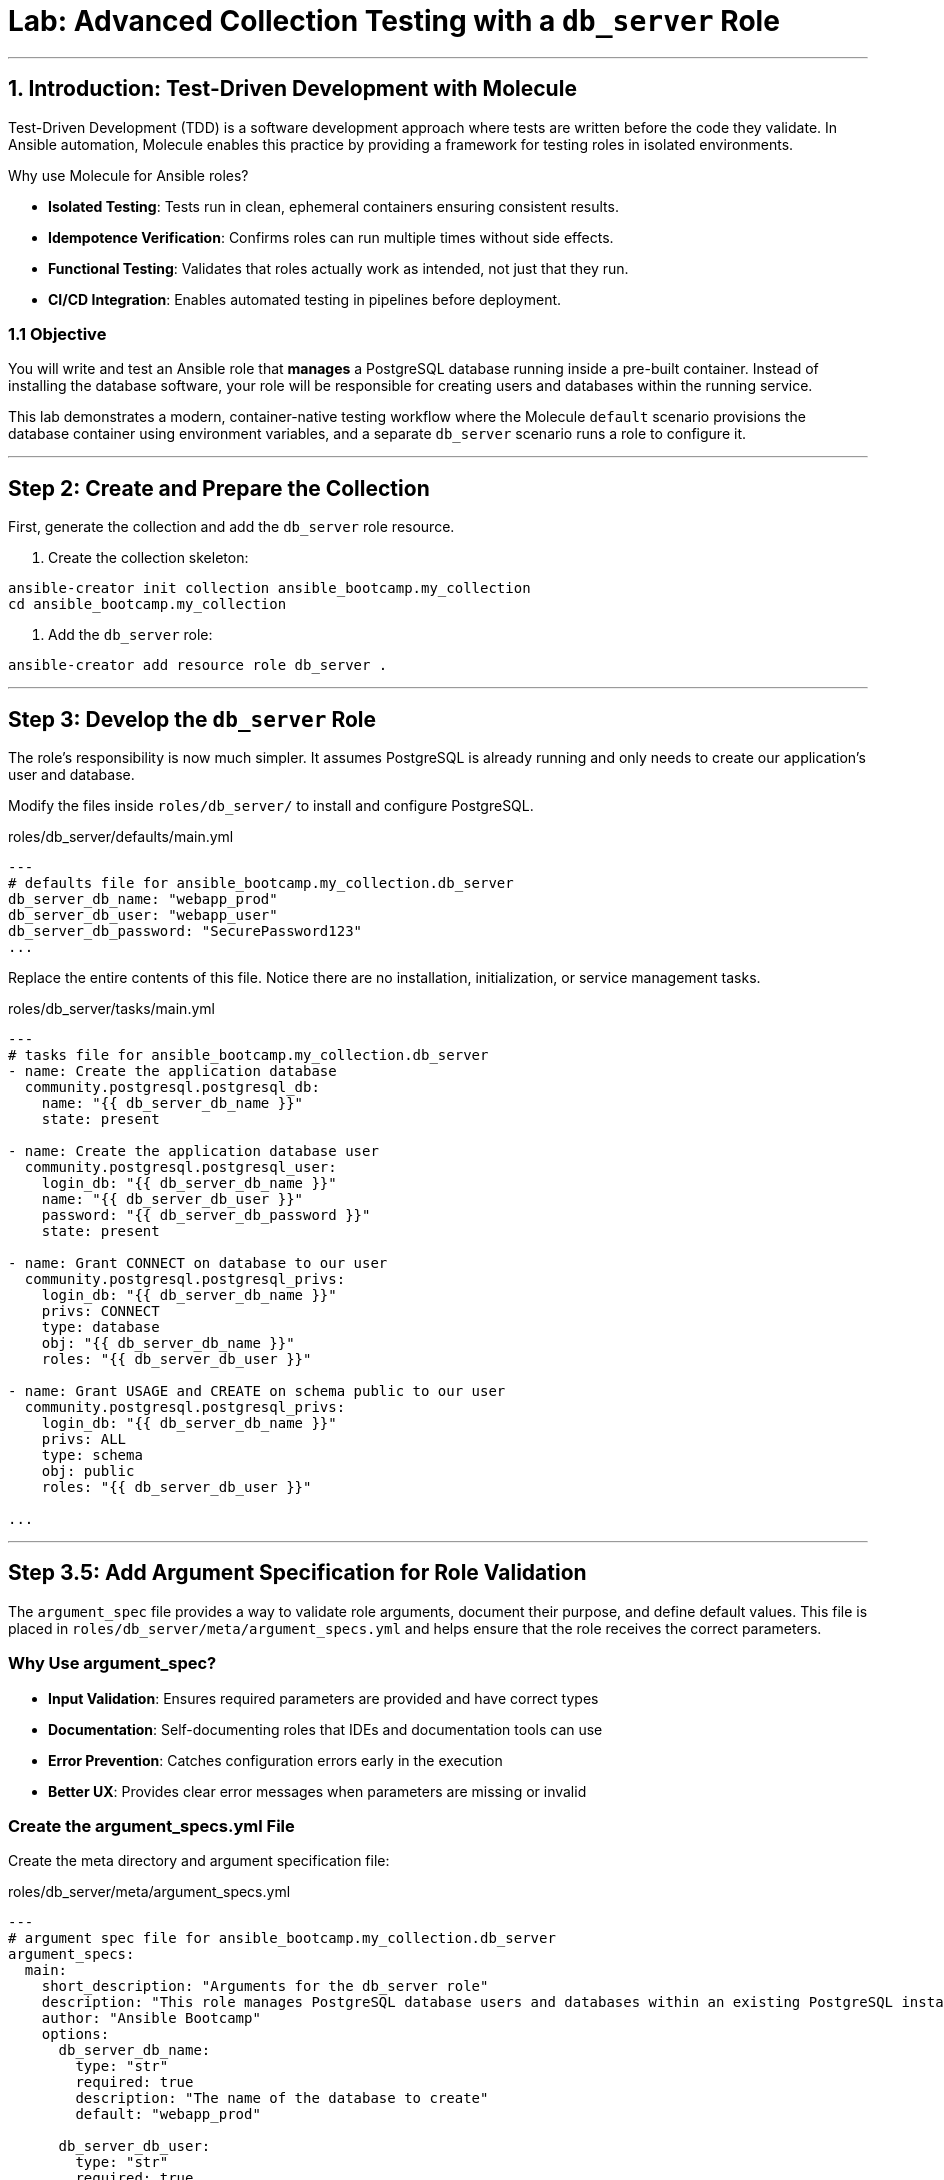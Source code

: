 = Lab: Advanced Collection Testing with a `db_server` Role

'''

== 1. Introduction: Test-Driven Development with Molecule

Test-Driven Development (TDD) is a software development approach where tests are written before the code they validate. In Ansible automation, Molecule enables this practice by providing a framework for testing roles in isolated environments.

Why use Molecule for Ansible roles?

* *Isolated Testing*: Tests run in clean, ephemeral containers ensuring consistent results.
* *Idempotence Verification*: Confirms roles can run multiple times without side effects.
* *Functional Testing*: Validates that roles actually work as intended, not just that they run.
* *CI/CD Integration*: Enables automated testing in pipelines before deployment.

=== 1.1 Objective

You will write and test an Ansible role that **manages** a PostgreSQL database running inside a pre-built container. Instead of installing the database software, your role will be responsible for creating users and databases within the running service.

This lab demonstrates a modern, container-native testing workflow where the Molecule `default` scenario provisions the database container using environment variables, and a separate `db_server` scenario runs a role to configure it.

'''

== Step 2: Create and Prepare the Collection

First, generate the collection and add the `db_server` role resource.

. Create the collection skeleton:

[source,bash,role=execute,subs="verbatim,attributes"]
----
ansible-creator init collection ansible_bootcamp.my_collection
cd ansible_bootcamp.my_collection
----

. Add the `db_server` role:

[source,bash,role=execute,subs="verbatim,attributes"]
----
ansible-creator add resource role db_server .
----

'''

== Step 3: Develop the `db_server` Role

The role's responsibility is now much simpler. It assumes PostgreSQL is already running and only needs to create our application's user and database.

Modify the files inside `roles/db_server/` to install and configure PostgreSQL.

[source,yaml,role=execute,subs="verbatim,attributes",title="roles/db_server/defaults/main.yml"]
----
---
# defaults file for ansible_bootcamp.my_collection.db_server
db_server_db_name: "webapp_prod"
db_server_db_user: "webapp_user"
db_server_db_password: "SecurePassword123"
...

----

Replace the entire contents of this file. Notice there are no installation, initialization, or service management tasks.

[source,yaml,role=execute,subs="verbatim,attributes",title="roles/db_server/tasks/main.yml"]
----
---
# tasks file for ansible_bootcamp.my_collection.db_server
- name: Create the application database
  community.postgresql.postgresql_db:
    name: "{{ db_server_db_name }}"
    state: present

- name: Create the application database user
  community.postgresql.postgresql_user:
    login_db: "{{ db_server_db_name }}"
    name: "{{ db_server_db_user }}"
    password: "{{ db_server_db_password }}"
    state: present

- name: Grant CONNECT on database to our user
  community.postgresql.postgresql_privs:
    login_db: "{{ db_server_db_name }}"
    privs: CONNECT
    type: database
    obj: "{{ db_server_db_name }}"
    roles: "{{ db_server_db_user }}"

- name: Grant USAGE and CREATE on schema public to our user
  community.postgresql.postgresql_privs:
    login_db: "{{ db_server_db_name }}"
    privs: ALL
    type: schema
    obj: public
    roles: "{{ db_server_db_user }}"

...

----

'''

== Step 3.5: Add Argument Specification for Role Validation

The `argument_spec` file provides a way to validate role arguments, document their purpose, and define default values. This file is placed in `roles/db_server/meta/argument_specs.yml` and helps ensure that the role receives the correct parameters.

=== Why Use argument_spec?

* *Input Validation*: Ensures required parameters are provided and have correct types
* *Documentation*: Self-documenting roles that IDEs and documentation tools can use
* *Error Prevention*: Catches configuration errors early in the execution
* *Better UX*: Provides clear error messages when parameters are missing or invalid

=== Create the argument_specs.yml File

Create the meta directory and argument specification file:

[source,yaml,role=execute,subs="verbatim,attributes",title="roles/db_server/meta/argument_specs.yml"]
----
---
# argument spec file for ansible_bootcamp.my_collection.db_server
argument_specs:
  main:
    short_description: "Arguments for the db_server role"
    description: "This role manages PostgreSQL database users and databases within an existing PostgreSQL instance."
    author: "Ansible Bootcamp"
    options:
      db_server_db_name:
        type: "str"
        required: true
        description: "The name of the database to create"
        default: "webapp_prod"

      db_server_db_user:
        type: "str"
        required: true
        description: "The name of the database user to create"
        default: "webapp_user"

      db_server_db_password:
        type: "str"
        required: true
        description: "The password for the database user"
        default: "SecurePassword123"
        no_log: true
----

This argument specification:

* Defines three main options corresponding to your role's variables
* Marks all parameters as required (even though they have defaults)
* Uses `type: "str"` for string validation
* Includes descriptions for documentation
* Uses `no_log: true` for the password to prevent it from appearing in logs

'''

== Step 4: Create the PostgreSQL Container Image

Before running the tests, you need to create a custom PostgreSQL container image that includes the necessary Python PostgreSQL libraries for the Ansible modules to work.

=== Create the Dockerfile

Create a `Dockerfile` in the root of your collection:

[source,text,role=execute,subs="verbatim,attributes",title="Dockerfile"]
----
FROM registry.redhat.io/rhel9/postgresql-16:latest
USER root
RUN dnf install -y python3-psycopg2
USER postgres
----

=== Build the Container Image

Build the custom PostgreSQL container image:

[source,bash,role=execute,subs="verbatim,attributes"]
----
podman build -t localhost/my_psql .
----

'''

== Step 5: Configure the Advanced Molecule Scenarios

You will now create and configure your scenarios in a `molecule/` directory at the root of the collection.

=== Create and Configure the `db_server` (Component Testing) Scenario
This scenario performs the actual test of the role.

**Initialize the new scenario:**

[source,bash,role=execute,subs="verbatim,attributes"]
----
molecule init scenario db_server
----

**Move the scenario to the extensions directory:**

[source,bash,role=execute,subs="verbatim,attributes"]
----
mv molecule/db_server extensions/molecule/; rmdir molecule
----

**Move some playbooks into utils directory:**

[source,bash,role=execute,subs="verbatim,attributes"]
----
mv extensions/molecule/db_server/{converge.yml,create.yml,destroy.yml} extensions/molecule/utils/playbooks/
----

**Delete unused example directory:**

[source,bash,role=execute,subs="verbatim,attributes"]
----
rm -rf extensions/molecule/integration_hello_world
----

**Modify `extensions/molecule/db_server/molecule.yml`:**
   Replace the contents of this file with the following configuration:

[source,yaml,role=execute,subs="verbatim,attributes",title="extensions/molecule/db_server/molecule.yml"]
----
---
dependency:
  name: galaxy
  options:
    requirements-file: ${MOLECULE_SCENARIO_DIRECTORY}/requirements.yml
driver:
  name: podman
platforms:
  - name: instance
    image: localhost/my_psql
    container_command: run-postgresql
    entrypoint: container-entrypoint
    ports:
      - 5432:5432
    env:
      POSTGRESQL_ADMIN_PASSWORD: AdminSecurePassword123
    pre_build_image: true
    cgroupns_mode: host
    tmpfs:
      "/run": "rw,mode=1777"
      "/tmp": "rw,mode=1777"
    volumes:
      - /sys/fs/cgroup:/sys/fs/cgroup:rw
provisioner:
  name: ansible
  playbooks:
    cleanup: ../utils/playbooks/cleanup.yml
    converge: ../utils/playbooks/converge.yml
    destroy: ../utils/playbooks/destroy.yml
    prepare: ../utils/playbooks/prepare.yml
    create: ../utils/playbooks/create.yml
    verify: ../utils/playbooks/verify.yml
  inventory:
    group_vars:
      all:
        ansible_connection: containers.podman.podman
        db_server_db_name: "webapp_prod"
        db_server_db_user: "webapp_user"
        db_server_db_password: "SecurePassword123"
verifier:
  name: ansible
...

----

[source,yaml,role=execute,subs="verbatim,attributes",title="extensions/molecule/db_server/requirements.yml"]
----
---
collections:
  - containers.podman
  - community.postgresql
...

----

The scenario uses shared playbook files for container management and testing. Create the following files:

The `create.yml` playbook is responsible for provisioning the test infrastructure. In Molecule's testing lifecycle, this is the first phase where containers or virtual machines are created to provide isolated environments for testing.

[source,yaml,role=execute,title="extensions/molecule/utils/playbooks/create.yml"]
----
---
- name: Create container instances
  hosts: localhost
  gather_facts: false
  tasks:
    - name: Create containers from inventory
      containers.podman.podman_container:
        name: "{{ item['name'] }}"
        image: "{{ item['image'] }}"
        command: "{{ item['container_command'] | default('sleep 1d') }}"
        privileged: "{{ item['container_privileged'] | default(false) }}"
        volumes: "{{ item['volumes'] | default(omit) }}"
        entrypoint: "{{ item['entrypoint'] | default(omit) }}"
        capabilities: "{{ item['container_capabilities'] | default(omit) }}"
        systemd: "{{ item['container_systemd'] | default(false) }}"
        log_driver: "{{ item['container_log_driver'] | default('json-file') }}"
        env: "{{ item['env'] | default(omit) }}"
        ports: "{{ item['ports'] }}"
        state: started
      register: result
      loop: "{{ molecule_yml.platforms }}"

    - name: Verify containers are running
      ansible.builtin.include_tasks:
        file: tasks/create-fail.yml
      when: >
        item.container.State.ExitCode != 0 or
        not item.container.State.Running
      loop: "{{ result.results }}"
      loop_control:
        label: "{{ item.container.Name }}"

    - name: Wait for containers to be ready
      ansible.builtin.wait_for_connection:
        timeout: 30
      delegate_to: "{{ item }}"
      loop: "{{ play_hosts }}"
...

----

[source,yaml,role=execute,title="extensions/molecule/utils/playbooks/tasks/create-fail.yml"]
----
---
- name: Retrieve container log
  ansible.builtin.command:
    cmd: podman logs {{ item.container.Name }}
  changed_when: false
  register: logfile_cmd

- name: Display container log and fail
  ansible.builtin.fail:
    msg: |
      Container {{ item.container.Name }} failed to start properly.
      Exit Code: {{ item.container.State.ExitCode }}
      Running: {{ item.container.State.Running }}
      Log output: {{ logfile_cmd.stdout | default('No logs available') }}
...

----

The `prepare.yml` playbook handles any pre-testing setup tasks. This optional phase in Molecule allows you to configure the test environment before applying your Ansible role, such as installing dependencies or setting up prerequisites.

[source,yaml,role=execute,title="extensions/molecule/utils/playbooks/prepare.yml"]
----
---
- name: Prepare play
  hosts: molecule
  gather_facts: false
  tasks:
    - name: Molecule | Prepare | Ping hosts
      ansible.builtin.ping:
...

----

The `converge.yml` playbook is the core of Molecule testing - it executes your Ansible role against the test infrastructure. This phase applies your automation to verify that the role works correctly and achieves the desired state.

[source,yaml,role=execute,subs="verbatim,attributes",title="extensions/molecule/db_server/converge.yml"]
----
---
- name: Converge
  hosts: all
  tasks:
    - name: "Wait for PostgreSQL to be ready"
      ansible.builtin.wait_for:
        host: "{{ ansible_host }}"
        port: 5432
        delay: 5   # Time to wait before first check
        timeout: 60 # Total time to wait before failing
      delegate_to: localhost

    - name: "Wait for PostgreSQL to accept connections inside container"
      ansible.builtin.command: psql -h localhost -U {{ db_server_db_user }} -d {{ db_server_db_name }} -c "SELECT 1;"
      register: postgres_check
      until: postgres_check.rc == 0
      retries: 30
      delay: 2
      ignore_errors: true
      changed_when: false

    - name: "Include the db_server role"
      ansible.builtin.include_role:
        name: "ansible_bootcamp.my_collection.db_server"
...

----

The `verify.yml` playbook performs functional testing to validate that your role not only ran successfully, but actually achieved the desired results. This phase includes tests that check database connectivity, verify data persistence, and confirm your automation works end-to-end.

[source,yaml,role=execute,subs="verbatim,attributes",title="extensions/molecule/db_server/verify.yml"]
----
---
- name: Verify
  hosts: all
  vars:
    db_server_db_name: "webapp_prod"
    db_server_db_user: "webapp_user"
    db_server_db_password: "SecurePassword123"
  tasks:
    - name: "FUNCTIONAL TEST: Connect as the new user and create a table"
      community.postgresql.postgresql_query:
        login_user: "{{ db_server_db_user }}"
        login_password: "{{ db_server_db_password }}"
        db: "{{ db_server_db_name }}"
        query: "CREATE TABLE IF NOT EXISTS molecule_verify (id INT);"

    - name: "FUNCTIONAL TEST: Write data to the new table"
      community.postgresql.postgresql_query:
        login_user: "{{ db_server_db_user }}"
        login_password: "{{ db_server_db_password }}"
        db: "{{ db_server_db_name }}"
        query: "INSERT INTO molecule_verify (id) VALUES (1);"

    - name: "FUNCTIONAL TEST: Read data back and verify the result"
      community.postgresql.postgresql_query:
        login_user: "{{ db_server_db_user }}"
        login_password: "{{ db_server_db_password }}"
        db: "{{ db_server_db_name }}"
        query: "SELECT COUNT(*) FROM molecule_verify;"
      register: query_result
      changed_when: false

    - name: "Assert that one record was found"
      ansible.builtin.assert:
        that:
          - query_result.query_result[0].count == 1
        fail_msg: "Verification failed! Expected to find 1 record but found {{ query_result.query_result[0].count }}."
        success_msg: "Verification successful! The DB user can connect, write, and read."
...

----

The `cleanup.yml` playbook handles cleanup of temporary files and artifacts created during testing, helping maintain a clean test environment between test runs without destroying the actual test infrastructure.

[source,yaml,role=execute,subs="verbatim,attributes",title="extensions/molecule/utils/playbooks/cleanup.yml"]
----
---
- name: Cleanup container instances
  hosts: molecule
  gather_facts: false
  tasks:
    - name: Check if container is running
      containers.podman.podman_container_info:
        name: "{{ groups['all'] }}"
      register: container_info
      delegate_to: localhost

    - name: Remove temporary files from running containers
      ansible.builtin.file:
        path: /tmp/molecule_os_info.txt
        state: absent
      when:
        - container_info.containers | length > 0
        - container_info.containers[0].State.Running
      failed_when: false
...

----

The `destroy.yml` playbook tears down the test infrastructure completely. This final phase in Molecule's lifecycle ensures that containers, virtual machines, and other test resources are properly cleaned up after testing is complete.

[source,yaml,role=execute,subs="verbatim,attributes",title="extensions/molecule/utils/playbooks/destroy.yml"]
----
---
- name: Destroy container instances
  hosts: localhost
  gather_facts: false
  tasks:
    - name: Get info for all containers
      containers.podman.podman_container_info:
        name: "{{ item['name'] }}"
      loop: "{{ molecule_yml.platforms }}"
      register: podman_infos

    - name: Kill container if running
      containers.podman.podman_container:
        name: "{{ item.item['name'] }}"
        state: stopped
        timeout: 2
      loop: "{{ podman_infos.results }}"
      loop_control:
        label: "{{ item.item }}"
      when:
        - item.containers | length > 0
        - item.containers[0].State.Status == "running"

    - name: Remove container to ensure clean state
      containers.podman.podman_container:
        name: "{{ item.item['name'] }}"
        state: absent
      loop: "{{ podman_infos.results }}"
      loop_control:
        label: "{{ item.item }}"
      when: item.containers | length > 0
...

----

The `noop.yml` playbook is a placeholder that performs no operations. It can be used as a template or when you need a playbook that does nothing during specific testing phases.

[source,yaml,role=execute,subs="verbatim,attributes",title="extensions/molecule/utils/playbooks/noop.yml"]
----
---
- name: No-op
  hosts: localhost
  gather_facts: false
  tasks:
    - name: Run a noop
      ansible.builtin.debug:
        msg: "This does nothing!"
...
----

'''

=== Additional Molecule Playbooks

Molecule supports several other standard playbooks that we haven't implemented in this lab:

* *`idempotence.yml`*: Tests that running your role multiple times produces the same result without unwanted side effects. This verifies that your automation is truly idempotent.

* *`side_effect.yml`*: Tests the impact of your role on other parts of the system or external dependencies. Useful for testing integration effects or cross-system interactions.

These additional playbooks can be configured in your `molecule.yml` file under the `provisioner.playbooks` section when you need more advanced testing scenarios.

'''

== Step 6: Build and Install the Collection

Before running the molecule tests, you need to build and install the collection so that the role can be found by Ansible.

Update the `galaxy.yml` file to add a dependency on `"community.postgresql": "*"` and increment the version number.

[source,bash,role=execute,subs="verbatim,attributes"]
----
ansible-galaxy collection build .
ansible-galaxy collection install ansible_bootcamp-my_collection-*.tar.gz --force
ansible-galaxy collection publish -s {aap_controller_web_url}/api/galaxy/ ansible_bootcamp-my_collection-*.tar.gz --token YOUR_API_TOKEN_HERE
----

'''

== Step 6.2: Understanding the Test Sequence

Molecule executes a comprehensive test sequence to validate your role:

*Dependency*: Install required Ansible collections (community.postgresql)

*Create*: Start an isolated Podman container with UBI9 base image

*Prepare*: (Optional preparation steps - skipped in this scenario)

*Converge*: Execute the db_server role to install and configure PostgreSQL

*Idempotence*: Run the role again to verify no changes occur (ensures safe re-runs)

*Verify*: Execute functional tests to validate database operations work correctly

*Destroy*: Clean up the test container

The test suite validates that your db_server role successfully installs PostgreSQL, creates the application database and user, and enables functional database operations.

Further documentation are provided below for those who are interested to learn more:

* https://molecule.readthedocs.io/[Molecule Documentation]
* https://ansible.readthedocs.io/projects/creator/[Ansible Creator Documentation]
* https://docs.ansible.com/ansible/latest/collections_guide/index.html[Ansible Collections Guide]

== Step 7: Run the Full Test Suite!

Change to the extensions directory and execute the test suite.

[source,bash,role=execute]
----
cd extensions
molecule test --all
----

This corrected structure removes the invalid `extends` keyword and uses a more explicit configuration for each scenario, which will resolve the validation error.

== Conclusion

Congratulations! You have successfully implemented Test-Driven Development for Ansible automation by:

* Creating an Ansible collection with a db_server role
* Implementing PostgreSQL installation and configuration
* Configuring Molecule for isolated testing with functional verification
* Running comprehensive tests that validate role functionality and idempotence

This TDD approach ensures your automation is reliable, maintainable, and ready for production deployment. The skills you've learned here form the foundation for developing high-quality Ansible content that can be confidently deployed in enterprise environments.
